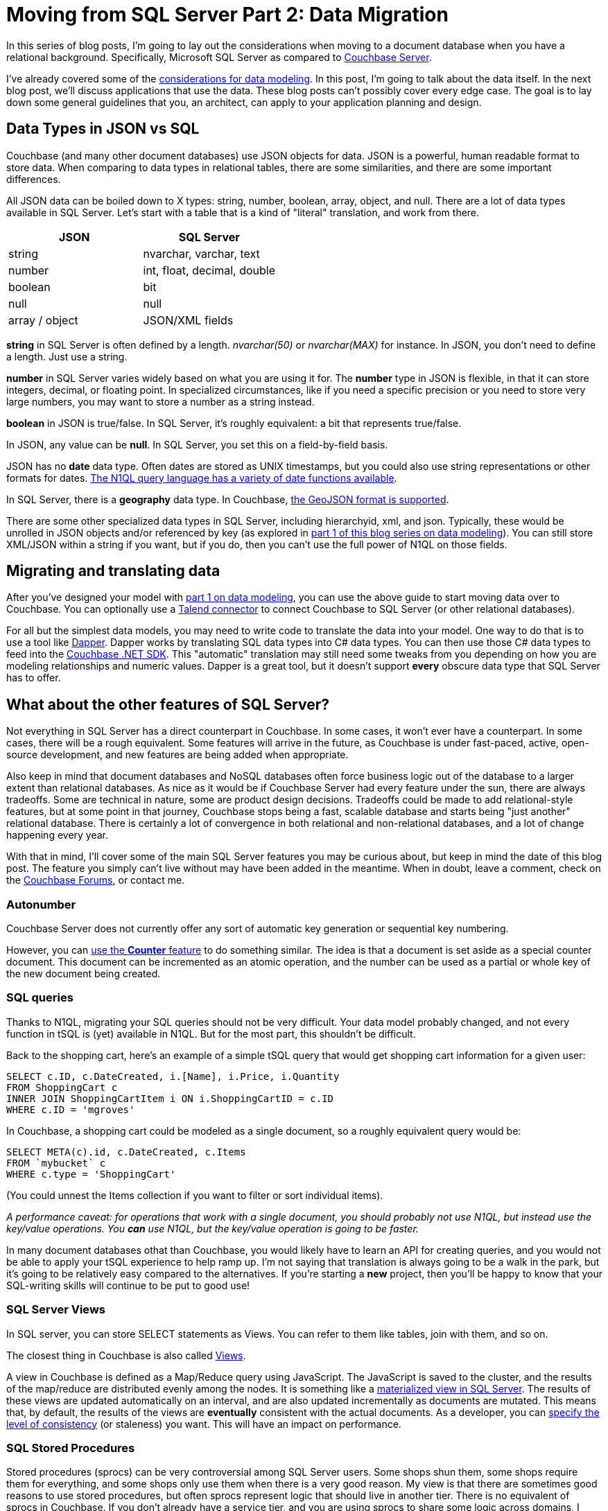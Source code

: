 :imagesdir: images

= Moving from SQL Server Part 2: Data Migration

In this series of blog posts, I'm going to lay out the considerations when moving to a document database when you have a relational background. Specifically, Microsoft SQL Server as compared to  link:http://developer.couchbase.com/?utm_source=blogs&utm_medium=link&utm_campaign=blogs[Couchbase Server].

I've already covered some of the link:http://[considerations for data modeling]. In this post, I'm going to talk about the data itself. In the next blog post, we'll discuss applications that use the data. These blog posts can't possibly cover every edge case. The goal is to lay down some general guidelines that you, an architect, can apply to your application planning and design.

== Data Types in JSON vs SQL

Couchbase (and many other document databases) use JSON objects for data. JSON is a powerful, human readable format to store data. When comparing to data types in relational tables, there are some similarities, and there are some important differences.

All JSON data can be boiled down to X types: string, number, boolean, array, object, and null. There are a lot of data types available in SQL Server. Let's start with a table that is a kind of "literal" translation, and work from there.

[width="100%",options="header"]
|====================
| JSON | SQL Server 
| string | nvarchar, varchar, text
| number | int, float, decimal, double
| boolean | bit
| null | null
| array / object | JSON/XML fields
|====================

*string* in SQL Server is often defined by a length. _nvarchar(50)_ or _nvarchar(MAX)_ for instance. In JSON, you don't need to define a length. Just use a string.

*number* in SQL Server varies widely based on what you are using it for. The *number* type in JSON is flexible, in that it can store integers, decimal, or floating point. In specialized circumstances, like if you need a specific precision or you need to store very large numbers, you may want to store a number as a string instead.

*boolean* in JSON is true/false. In SQL Server, it's roughly equivalent: a bit that represents true/false.

In JSON, any value can be *null*. In SQL Server, you set this on a field-by-field basis.

JSON has no *date* data type. Often dates are stored as UNIX timestamps, but you could also use string representations or other formats for dates. link:https://developer.couchbase.com/documentation/server/current/n1ql/n1ql-language-reference/datefun.html[The N1QL query language has a variety of date functions available].

In SQL Server, there is a *geography* data type. In Couchbase, link:https://developer.couchbase.com/documentation/server/current/indexes/querying-using-spatial-views.html[the GeoJSON format is supported].

There are some other specialized data types in SQL Server, including hierarchyid, xml, and json. Typically, these would be unrolled in JSON objects and/or referenced by key (as explored in link://[part 1 of this blog series on data modeling]). You can still store XML/JSON within a string if you want, but if you do, then you can't use the full power of N1QL on those fields.

== Migrating and translating data

After you've designed your model with link://[part 1 on data modeling], you can use the above guide to start moving data over to Couchbase. You can optionally use a link://https://developer.couchbase.com/documentation/server/current/connectors/talend/talend.html?utm_source=blogs&utm_medium=link&utm_campaign=blogs[Talend connector] to connect Couchbase to SQL Server (or other relational databases).

For all but the simplest data models, you may need to write code to translate the data into your model. One way to do that is to use a tool like link:https://github.com/StackExchange/dapper-dot-net[Dapper]. Dapper works by translating SQL data types into C# data types. You can then use those C# data types to feed into the link:https://developer.couchbase.com/documentation/server/current/sdk/dotnet/start-using-sdk.html?utm_source=blogs&utm_medium=link&utm_campaign=blogs[Couchbase .NET SDK]. This "automatic" translation may still need some tweaks from you depending on how you are modeling relationships and numeric values. Dapper is a great tool, but it doesn't support *every* obscure data type that SQL Server has to offer.

== What about the other features of SQL Server?

Not everything in SQL Server has a direct counterpart in Couchbase. In some cases, it won't ever have a counterpart. In some cases, there will be a rough equivalent. Some features will arrive in the future, as Couchbase is under fast-paced, active, open-source development, and new features are being added when appropriate.

Also keep in mind that document databases and NoSQL databases often force business logic out of the database to a larger extent than relational databases. As nice as it would be if Couchbase Server had every feature under the sun, there are always tradeoffs. Some are technical in nature, some are product design decisions. Tradeoffs could be made to add relational-style features, but at some point in that journey, Couchbase stops being a fast, scalable database and starts being "just another" relational database. There is certainly a lot of convergence in both relational and non-relational databases, and a lot of change happening every year.

With that in mind, I'll cover some of the main SQL Server features you may be curious about, but keep in mind the date of this blog post. The feature you simply can't live without may have been added in the meantime. When in doubt, leave a comment, check on the link:https://forums.couchbase.co?utm_source=blogs&utm_medium=link&utm_campaign=blogs[Couchbase Forums], or contact me.

=== Autonumber

Couchbase Server does not currently offer any sort of automatic key generation or sequential key numbering.

However, you can link:https://developer.couchbase.com/documentation/server/current/sdk/core-operations.html[use the *Counter* feature] to do something similar. The idea is that a document is set aside as a special counter document. This document can be incremented as an atomic operation, and the number can be used as a partial or whole key of the new document being created.

=== SQL queries

Thanks to N1QL, migrating your SQL queries should not be very difficult. Your data model probably changed, and not every function in tSQL is (yet) available in N1QL. But for the most part, this shouldn't be difficult.

Back to the shopping cart, here's an example of a simple tSQL query that would get shopping cart information for a given user:

[source,SQL]
----
SELECT c.ID, c.DateCreated, i.[Name], i.Price, i.Quantity
FROM ShoppingCart c
INNER JOIN ShoppingCartItem i ON i.ShoppingCartID = c.ID
WHERE c.ID = 'mgroves'
----

In Couchbase, a shopping cart could be modeled as a single document, so a roughly equivalent query would be:

[source,SQL]
----
SELECT META(c).id, c.DateCreated, c.Items
FROM `mybucket` c
WHERE c.type = 'ShoppingCart'
----

(You could unnest the Items collection if you want to filter or sort individual items).

_A performance caveat: for operations that work with a single document, you should probably not use N1QL, but instead use the key/value operations. You *can* use N1QL, but the key/value operation is going to be faster._

In many document databases othat than Couchbase, you would likely have to learn an API for creating queries, and you would not be able to apply your tSQL experience to help ramp up. I'm not saying that translation is always going to be a walk in the park, but it's going to be relatively easy compared to the alternatives. If you're starting a *new* project, then you'll be happy to know that your SQL-writing skills will continue to be put to good use!

=== SQL Server Views

In SQL server, you can store SELECT statements as Views. You can refer to them like tables, join with them, and so on.

The closest thing in Couchbase is also called link:https://developer.couchbase.com/documentation/server/current/indexes/querying-using-map-reduce-views.html?utm_source=blogs&utm_medium=link&utm_campaign=blogs[Views].

A view in Couchbase is defined as a Map/Reduce query using JavaScript. The JavaScript is saved to the cluster, and the results of the map/reduce are distributed evenly among the nodes. It is something like a link:https://msdn.microsoft.com/en-us/library/ms191432.aspx[materialized view in SQL Server]. The results of these views are updated automatically on an interval, and are also updated incrementally as documents are mutated. This means that, by default, the results of the views are *eventually* consistent with the actual documents. As a developer, you can link:https://developer.couchbase.com/documentation/server/current/architecture/querying-data-with-views.html?utm_source=blogs&utm_medium=link&utm_campaign=blogs[specify the level of consistency] (or staleness) you want. This will have an impact on performance.

=== SQL Stored Procedures

Stored procedures (sprocs) can be very controversial among SQL Server users. Some shops shun them, some shops require them for everything, and some shops only use them when there is a very good reason. My view is that there are sometimes good reasons to use stored procedures, but often sprocs represent logic that should live in another tier. There is no equivalent of sprocs in Couchbase. If you don't already have a service tier, and you are using sprocs to share some logic across domains, I recommend that you create a service tier and move the logic there.

If you are building a new project, I recommend that you create a service tier with the expectation of it being used across your enterprise. This allows you to have the same "shared code" that sprocs would normally provide without putting that code into the database.

This is also true for SQL Server *functions, user defined types, and rules*.

=== SQL Triggers

If sprocs weren't already controversial enough, just bring up triggers in a conversation. As with stored procedures, I generally recommend that you move the trigger logic into the service tier, away from the database. If your software project depends on a lot of triggers, or complex triggers, or a lot of complex triggers, then you might want to wait or find another project to try using Couchbase Server in.

_Note: if you are using a lot of complex triggers, please feel free to contact me at any time for sympathy. I have a lot of funny GIFs I can send you._

That being said, there is some cutting-edge stuff that you might be able to use in the place of triggers. When I say "cutting-edge", I mean it's technology that might help you and might also cut you. "Here be dragons".

---
*this part pending some information from Matt I*

The closest thing to triggers in Couchbase is the link:https://developer.couchbase.com/documentation/server/current/architecture/high-availability-replication-architecture.html?utm_source=blogs&utm_medium=link&utm_campaign=blogs[Database Change Protocol (DCP)]. DCP is a stream that Couchbase produces to communicate the state of data in an ordered change log. It is similar to the transaction log in a SQL Server database.

Now, you can't create a trigger within DCP, but if you hook up a listener process to DCP, you might be able to accomplish some of the same things you were doing with triggers in SQL Server. DCP is the protocol that is used by some of the tools that integrate with Couchbase (like Kafka and Spark). There is currently a link:https://github.com/couchbaselabs/java-dcp-client[DCP client project available for Java].

Using DCP directly might be more work than it's worth for a small handful of simple triggers. To that end, there's a link:https://github.com/couchbaselabs/dcpl[project called DCPL] that is a handy facade for DCP. There's a .NET client for DCPL too. These are not officially supported tools (yet), but they are a good starting point if you really need something like SQL triggers in your system.

And, to this end, there is a .NET library available as well.

*end Matt I part*

---

=== User-defined CLR objects

SQL Server has the ability to have user-defined CLR functions. There is no equivalent in Couchbase. This kind of code should be moved to a service tier.

=== Security

Couchbase has link:https://developer.couchbase.com/documentation/server/current/security/concepts-rba.html?utm_source=blogs&utm_medium=link&utm_campaign=blogs[role-based access control (RBAC)] for administrators.

Couchbase can integrate with LDAP to manage Couchbase administrators and assign roles to users. Couchbase can also create read-only users internally.

There are some more robust changes and improvements coming to the Couchbase RBAC system, so stay tuned. In fact, I would recommend that you start link:https://blog.couchbase.com/2017/january/introducing-developer-builds[checking out the monthly developer builds], as I expect to see some interesting improvements and features in this area soon!

== Summary

This blog post compared and contrasted the data features available in Couchbase Server with SQL Server. If you are currently using SQL Server and are considering adding a document database to your project or starting a new project, I am here to help. Please contact me at link:mailto:matthew.groves@couchbase.com[matthew.groves@couchbase.com] or ping me on https://twitter.com/mgroves[Twitter @mgroves].
